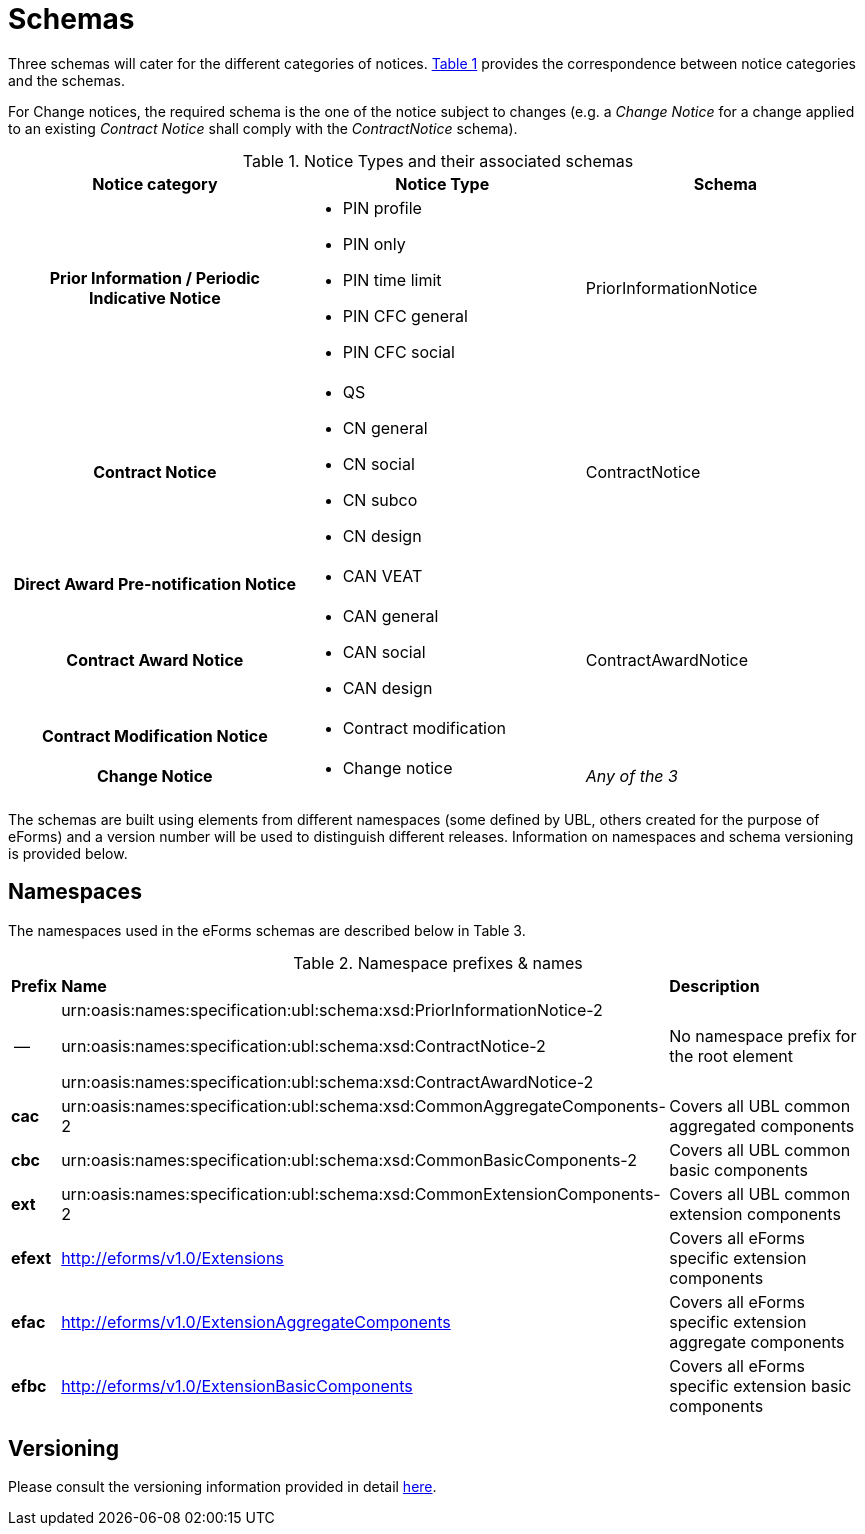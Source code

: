 :xrefstyle: short

= Schemas

Three schemas will cater for the different categories of notices. <<noticeTypesAndTheirAssociatedSchemasTable>> provides the correspondence between notice categories and the schemas.

For Change notices, the required schema is the one of the notice subject
to changes (e.g. a _Change Notice_ for a change applied to an existing
_Contract Notice_ shall comply with the _ContractNotice_ schema).

[[noticeTypesAndTheirAssociatedSchemasTable]]
.Notice Types and their associated schemas
[width="100%",cols=".^34%,.^33%,.^33%",frame="all",grid="all"]
|===
^|*Notice category* ^|*Notice Type* ^|*Schema*

h|Prior Information / Periodic Indicative Notice a|
* PIN profile
* PIN only
* PIN time limit
* PIN CFC general
* PIN CFC social

|PriorInformationNotice

h|Contract Notice a|
* QS
* CN general
* CN social
* CN subco
* CN design

|ContractNotice

h|Direct Award Pre-notification Notice a|* CAN VEAT
.3+a|ContractAwardNotice

h|Contract Award Notice a|
* CAN general
* CAN social
* CAN design

h|Contract Modification Notice a|* Contract modification

h|Change Notice a|* Change notice | _Any of the 3_
|===

The schemas are built using elements from different namespaces (some
defined by UBL, others created for the purpose of eForms) and a version
number will be used to distinguish different releases. Information on
namespaces and schema versioning is provided below.

== Namespaces

The namespaces used in the eForms schemas are described below in Table
3.

[[namespacePrefixesNamesTable]]
.Namespace prefixes & names
[cols="^.^5%,.^25%,.^70%",]
[%noheader]
|===
|*Prefix* ^|*Name* ^|*Description*
| -- |
urn:oasis:names:specification:ubl:schema:xsd:PriorInformationNotice-2

urn:oasis:names:specification:ubl:schema:xsd:ContractNotice-2

urn:oasis:names:specification:ubl:schema:xsd:ContractAwardNotice-2

|No namespace prefix for the root element

|*cac*
|urn:oasis:names:specification:ubl:schema:xsd:CommonAggregateComponents-2
|Covers all UBL common aggregated components

|*cbc*
|urn:oasis:names:specification:ubl:schema:xsd:CommonBasicComponents-2
|Covers all UBL common basic components

|*ext*
|urn:oasis:names:specification:ubl:schema:xsd:CommonExtensionComponents-2
|Covers all UBL common extension components

|*efext* |http://eforms/v1.0/Extensions |Covers all eForms specific
extension components

|*efac* |http://eforms/v1.0/ExtensionAggregateComponents |Covers all
eForms specific extension aggregate components

|*efbc* |http://eforms/v1.0/ExtensionBasicComponents |Covers all eForms
specific extension basic components
|===

[[versioningSection]]
== Versioning

Please consult the versioning information provided in detail xref:ROOT:versioning.adoc[here].